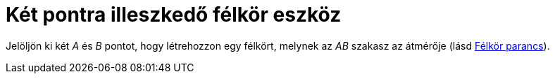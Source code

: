 = Két pontra illeszkedő félkör eszköz
:page-en: tools/Semicircle_through_2_Points
ifdef::env-github[:imagesdir: /hu/modules/ROOT/assets/images]

Jelöljön ki két _A_ és _B_ pontot, hogy létrehozzon egy félkört, melynek az _AB_ szakasz az átmérője (lásd
xref:/commands/Félkör.adoc[Félkör parancs]).
